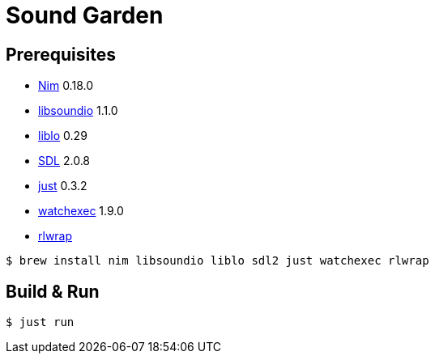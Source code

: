 = Sound Garden

== Prerequisites

* https://nim-lang.org[Nim] 0.18.0
* http://libsound.io[libsoundio] 1.1.0
* http://liblo.sourceforge.net/[liblo] 0.29
* https://www.libsdl.org/[SDL] 2.0.8
* https://github.com/casey/just[just] 0.3.2
* https://github.com/watchexec/watchexec[watchexec] 1.9.0
* https://github.com/hanslub42/rlwrap[rlwrap]

----
$ brew install nim libsoundio liblo sdl2 just watchexec rlwrap
----

== Build & Run

----
$ just run
----


